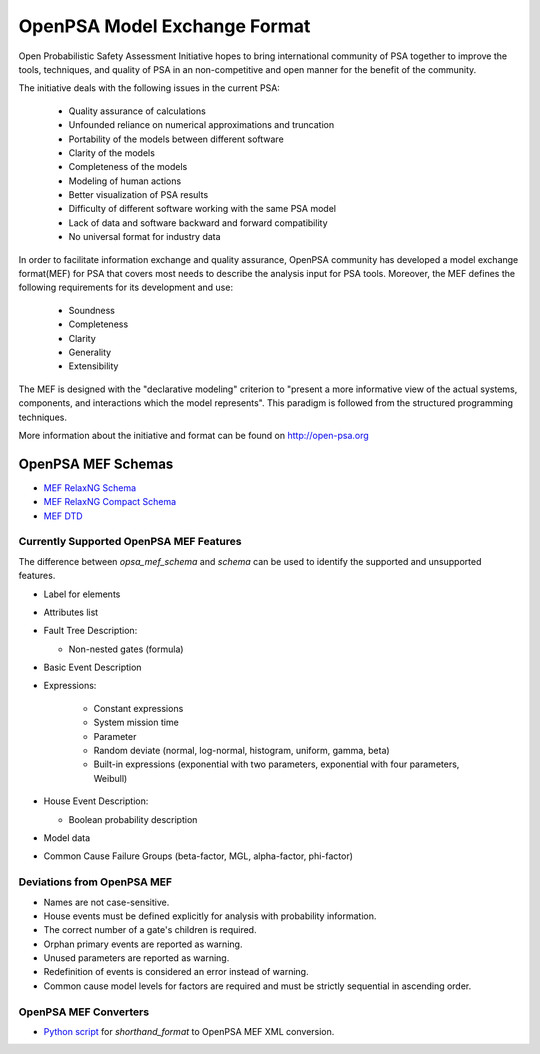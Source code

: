 #############################
OpenPSA Model Exchange Format
#############################

Open Probabilistic Safety Assessment Initiative hopes to bring international
community of PSA together to improve the tools, techniques, and quality
of PSA in an non-competitive and open manner for the benefit of the
community.

The initiative deals with the following issues in the current PSA:

    - Quality assurance of calculations
    - Unfounded reliance on numerical approximations and truncation
    - Portability of the models between different software
    - Clarity of the models
    - Completeness of the models
    - Modeling of human actions
    - Better visualization of PSA results
    - Difficulty of different software working with the same PSA model
    - Lack of data and software backward and forward compatibility
    - No universal format for industry data

In order to facilitate information exchange and quality assurance, OpenPSA
community has developed a model exchange format(MEF) for PSA that covers
most needs to describe the analysis input for PSA tools. Moreover, the MEF
defines the following requirements for its development and use:

    - Soundness
    - Completeness
    - Clarity
    - Generality
    - Extensibility

The MEF is designed with the "declarative modeling" criterion to
"present a more informative view of the actual systems, components, and
interactions which the model represents". This paradigm is followed from the
structured programming techniques.

More information about the initiative and format can be found on
http://open-psa.org

.. _opsa_mef_schema:

OpenPSA MEF Schemas
===================

- `MEF RelaxNG Schema <https://github.com/rakhimov/scram/blob/master/share/open-psa/mef.rng>`_
- `MEF RelaxNG Compact Schema <https://github.com/rakhimov/scram/blob/master/share/open-psa/mef.rnc>`_
- `MEF DTD <https://github.com/rakhimov/scram/blob/master/share/open-psa/mef.dtd>`_


.. _opsa_support:

****************************************
Currently Supported OpenPSA MEF Features
****************************************

The difference between `opsa_mef_schema` and `schema` can be used to identify
the supported and unsupported features.

- Label for elements

- Attributes list

- Fault Tree Description:

  * Non-nested gates (formula)

- Basic Event Description

- Expressions:

    * Constant expressions
    * System mission time
    * Parameter
    * Random deviate (normal, log-normal, histogram, uniform, gamma, beta)
    * Built-in expressions (exponential with two parameters, exponential with four parameters, Weibull)

- House Event Description:

  * Boolean probability description

- Model data

- Common Cause Failure Groups (beta-factor, MGL, alpha-factor, phi-factor)


***************************
Deviations from OpenPSA MEF
***************************

- Names are not case-sensitive.
- House events must be defined explicitly for analysis with probability
  information.
- The correct number of a gate's children is required.
- Orphan primary events are reported as warning.
- Unused parameters are reported as warning.
- Redefinition of events is considered an error instead of warning.
- Common cause model levels for factors are required and must be strictly
  sequential in ascending order.


**********************
OpenPSA MEF Converters
**********************

- `Python script`_ for `shorthand_format` to OpenPSA MEF XML conversion.

.. _`Python script`:
    https://github.com/rakhimov/scram/blob/master/scripts/shorthand_to_xml.py
